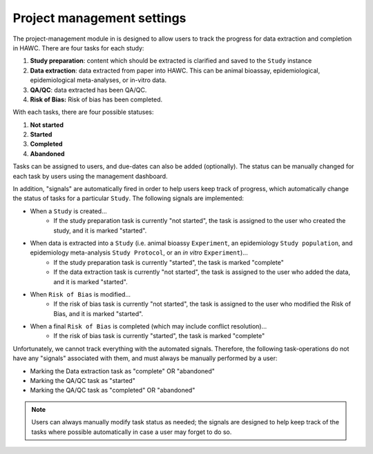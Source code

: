 Project management settings
===========================

The project-management module in is designed to allow users to track the progress for data extraction and completion in HAWC. There are four tasks for each study:

1. **Study preparation**: content which should be extracted is clarified and saved to the ``Study`` instance
2. **Data extraction**: data extracted from paper into HAWC. This can be animal bioassay, epidemiological, epidemiological meta-analyses, or in-vitro data.
3. **QA/QC**: data extracted has been QA/QC.
4. **Risk of Bias:** Risk of bias has been completed.

With each tasks, there are four possible statuses:

1. **Not started**
2. **Started**
3. **Completed**
4. **Abandoned**

Tasks can be assigned to users, and due-dates can also be added (optionally). The status can be manually changed for each task by users using the management dashboard.

In addition, "signals" are automatically fired in order to help users keep track of progress, which automatically change the status of tasks for a particular ``Study``. The following signals are implemented:

- When a ``Study`` is created...
    - If the study preparation task is currently "not started", the task is assigned to the user who created the study, and it is marked "started".
- When data is extracted into a ``Study`` (i.e. animal bioassy ``Experiment``, an epidemiology ``Study population``, and epidemiology meta-analysis ``Study Protocol``, or an *in vitro* ``Experiment``)...
    - If the study preparation task is currently "started", the task is marked "complete"
    - If the data extraction task is currently "not started", the task is assigned to the user who added the data, and it is marked "started".
- When ``Risk of Bias`` is modified...
    - If the risk of bias task is currently "not started", the task is assigned to the user who modified the Risk of Bias, and it is marked "started".
- When a final ``Risk of Bias`` is completed (which may include conflict resolution)...
    - If the risk of bias task is currently "started", the task is marked "complete"

Unfortunately, we cannot track everything with the automated signals. Therefore, the following task-operations do not have any "signals" associated with them, and must always be manually performed by a user:

- Marking the Data extraction task as "complete" OR "abandoned"
- Marking the QA/QC task as "started"
- Marking the QA/QC task as "completed" OR "abandoned"

.. note::
    Users can always manually modify task status as needed; the signals are designed to help keep track of the tasks where possible automatically in case a user may forget to do so.
